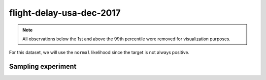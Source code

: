 =========================
flight-delay-usa-dec-2017
=========================

.. note::

    All observations below the 1st and above the 99th percentile were removed
    for visualization purposes.

.. image:: ../../../experiments/output/flight-delay-usa-dec-2017.png
    :align: center

For this dataset, we will use the ``normal`` likelihood since the target is not always positive.

Sampling experiment
-------------------

.. image:: ../../../experiments/output/flight-delay-usa-dec-2017-sampling.png
    :align: center
